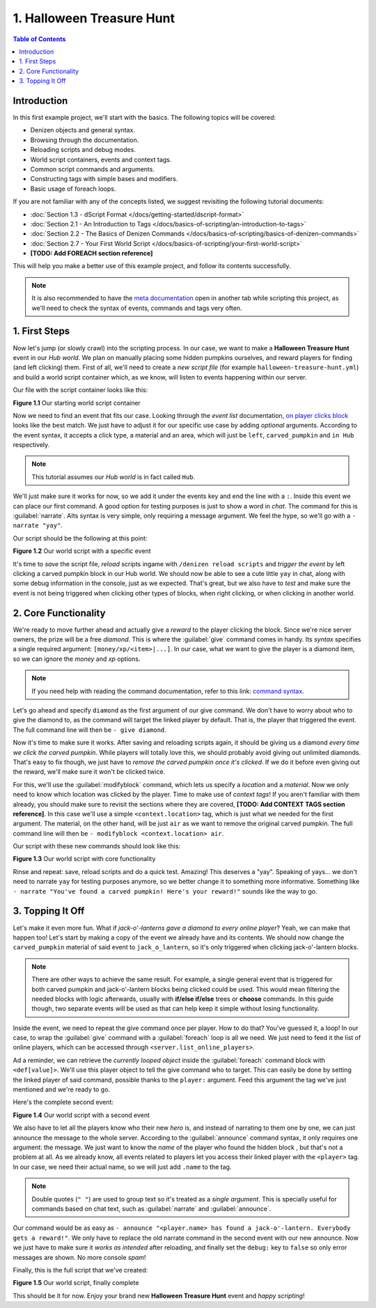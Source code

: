 ==========================
1. Halloween Treasure Hunt
==========================

.. contents:: Table of Contents
    :local:

Introduction
============

In this first example project, we'll start with the basics. The following topics will be covered:

* Denizen objects and general syntax.
* Browsing through the documentation.
* Reloading scripts and debug modes.
* World script containers, events and context tags.
* Common script commands and arguments.
* Constructing tags with simple bases and modifiers.
* Basic usage of foreach loops.

If you are not familiar with any of the concepts listed, we suggest revisiting the following tutorial documents:

* :doc:`Section 1.3 - dScript Format </docs/getting-started/dscript-format>`
* :doc:`Section 2.1 - An Introduction to Tags </docs/basics-of-scripting/an-introduction-to-tags>`
* :doc:`Section 2.2 - The Basics of Denizen Commands </docs/basics-of-scripting/basics-of-denizen-commands>`
* :doc:`Section 2.7 - Your First World Script </docs/basics-of-scripting/your-first-world-script>`
* **[TODO: Add FOREACH section reference]**

This will help you make a better use of this example project, and follow its contents successfully.

.. note::
    It is also recommended to have the `meta documentation`__ open in another tab while scripting this project, as 
    we'll need to check the syntax of events, commands and tags very often.

.. __: https://one.denizenscript.com/denizen/logs
    
1. First Steps
==============

Now let's jump (or slowly crawl) into the scripting process. In our case, we want to make a **Halloween Treasure 
Hunt** event in our *Hub world*. We plan on manually placing some hidden pumpkins ourselves, and reward players for 
finding (and left clicking) them. First of all, we'll need to create a *new script file* (for example 
``halloween-treasure-hunt.yml``) and build a world  script container which, as we know, will listen to events 
happening within our server.

Our file with the script container looks like this:

.. code-block:: dscript
    :name: figureDIY_1_1
    :linenos:

    halloween_treasure_hunt:
    type: world
    events:

.. rst-class:: figurecaption

**Figure 1.1** Our starting world script container

Now we need to find an event that fits our case. Looking through the *event list* documentation, `on player clicks 
block`__ looks like the best match. We just have to adjust it for our specific use case by adding *optional* arguments. 
According to the event syntax, it accepts a click type, a material and an area, which will just be ``left``, 
``carved_pumpkin`` and ``in Hub`` respectively.

.. __: https://one.denizenscript.com/denizen/evts/clicks%20block

.. note::
    This tutorial assumes our *Hub world* is in fact called ``Hub``.

We'll just make sure it works for now, so we add it under the events key and end the line with a ``:``. Inside this 
event we can place our first command. A good option for testing purposes is just to show a word in *chat*. The command 
for this is :guilabel:`narrate`. AIts syntax is very simple, only requiring a message argument. We feel the hype, so 
we'll go with a ``- narrate "yay"``.

Our script should be the following at this point:

.. code-block:: dscript
    :name: figureDIY_1_2
    :linenos:
    :emphasize-lines: 4,5

    halloween_treasure_hunt:
    type: world
    events:
      on player left clicks carved_pumpkin in Hub:
      - narrate "yay"

.. rst-class:: figurecaption

**Figure 1.2** Our world script with a specific event

It's time to *save* the script file, *reload* scripts ingame with ``/denizen reload scripts`` and *trigger the event* 
by left clicking a carved pumpkin block in our Hub world. We should now be able to see a cute little ``yay`` in chat, 
along with some debug information in the console, just as we expected. That's great, but we also have to *test* and 
make sure the event is not being triggered when clicking other types of blocks, when right clicking, or when clicking 
in another world.

2. Core Functionality
=====================

We're ready to move further ahead and actually give a *reward* to the player clicking the block. Since we're nice 
server owners, the prize will be a free *diamond*. This is where the :guilabel:`give` command comes in handy. Its 
*syntax* specifies a single required argument: ``[money/xp/<item>|...]``. In our case, what we want to give the player 
is a diamond item, so we can ignore the *money* and *xp* options.

.. note::
    If you need help with reading the command documentation, refer to this link: `command syntax`__.

.. __: https://one.denizenscript.com/denizen/lngs/syntax".    
    
Let's go ahead and specify ``diamond`` as the first argument of our give command. We don't have to worry about who to 
give the diamond to, as the command will target the linked player by default. That is, the player that triggered the 
event. The full command line will then be ``- give diamond``.

Now it's time to make sure it works. After saving and reloading scripts again, it should be giving us a diamond *every 
time we click the carved pumpkin*. While players will totally love this, we should probably avoid giving out unlimited 
diamonds. That's easy to fix though, we just have to *remove the carved pumpkin once it's clicked*. If we do it before 
even giving out the reward, we'll make sure it won't be clicked twice. 

For this, we'll use the :guilabel:`modifyblock` command, which lets us specify a *location* and a *material*. Now we 
only need to know which location was clicked by the player. Time to make use of *context tags*! If you aren't familiar 
with them already, you should make sure to revisit the sections where they are covered, **[TODO: Add CONTEXT TAGS section reference]**.
In this case we'll use a simple ``<context.location>`` tag, which is just what we needed for the first argument. The 
material, on the other hand, will be just ``air`` as we want to remove the original carved pumpkin. The full command 
line will then be ``- modifyblock <context.location> air``.

Our script with these new commands should look like this:

.. code-block:: dscript
    :name: figureDIY_1_3
    :linenos:
    :emphasize-lines: 6,7

    halloween_treasure_hunt:
    type: world
    events:
      on player left clicks carved_pumpkin in Hub:
      - narrate "yay"
      - modifyblock <context.location> air
      - give diamond

.. rst-class:: figurecaption

**Figure 1.3** Our world script with core functionality

Rinse and repeat: save, reload scripts and do a quick test. Amazing! This deserves a "yay". Speaking of yays… we don't 
need to narrate ``yay`` for testing purposes anymore, so we better change it to something more informative. Something 
like ``- narrate "You've found a carved pumpkin! Here's your reward!"`` sounds like the way to go.

3. Topping It Off
=================

Let's make it even more fun. What if *jack-o'-lanterns gave a diamond to every online player*? Yeah, we can make that 
happen too! Let's start by making a copy of the event we already have and its contents. We should now change the 
``carved_pumpkin`` material of said event to ``jack_o_lantern``, so it's only triggered when clicking jack-o'-lantern 
blocks.

.. note::
    There are other ways to achieve the same result. For example, a single general event that is triggered for both 
    carved pumpkin and jack-o'-lantern blocks being clicked could be used. This would mean filtering the needed blocks 
    with logic afterwards, usually with **if/else if/else** trees or **choose** commands. In this guide though, two 
    separate events will be used as that can help keep it simple without losing functionality.

Inside the event, we need to repeat the give command once per player. How to do that? You've guessed it, a loop! In 
our case, to wrap the :guilabel:`give` command with a :guilabel:`foreach` loop is all we need. We just need to feed it 
the list of online players, which can be accessed through ``<server.list_online_players>``.

Ad a reminder, we can retrieve the *currently looped object* inside the :guilabel:`foreach` command block with 
``<def[value]>``. We'll use this player object to tell the give command who to target. This can easily be done by 
setting the linked player of said command, possible thanks to the ``player:`` argument. Feed this argument the tag 
we've just mentioned and we're ready to go.

Here's the complete second event:

.. code-block:: dscript
    :name: figureDIY_1_4
    :linenos:
    :emphasize-lines: 9-13

    halloween_treasure_hunt:
    type: world
    events:
      on player left clicks carved_pumpkin in Hub:
      - narrate "You've found a carved pumpkin! Here's your reward!"
      - modifyblock <context.location> air
      - give diamond
     
      on player left clicks jack_o_lantern in Hub:
      - narrate "You've found a carved pumpkin! Here's your reward!"
      - modifyblock <context.location> air
      - foreach <server.list_online_players>:
        - give diamond player:<def[value]>

.. rst-class:: figurecaption

**Figure 1.4** Our world script with a second event

We also have to let all the players know who their new *hero* is, and instead of narrating to them one by one, we can 
just announce the message to the whole server. According to the :guilabel:`announce` command syntax, it only requires 
one argument: the message. We just want to know the *name* of the player who found the hidden block , but that's not a 
problem at all. As we already know, all events related to players let you access their linked player with the 
``<player>`` tag. In our case, we need their actual name, so we will just add ``.name`` to the tag.

.. note::
    Double quotes (``" "``) are used to group text so it's treated as a *single argument*. This is specially useful for 
    commands based on chat text, such as :guilabel:`narrate` and :guilabel:`announce`.

Our command would be as easy as ``- announce "<player.name> has found a jack-o'-lantern. Everybody gets a reward!"``. 
We only have to replace the old narrate command in the second event with our new announce. Now we just have to make 
sure it *works as intended* after reloading, and finally set the ``debug:`` key to ``false`` so only error messages 
are shown. No more console *spam*!

Finally, this is the full script that we've created:

.. code-block:: dscript
    :name: figureDIY_1_5
    :linenos:
    :emphasize-lines: 3,11

    halloween_treasure_hunt:
    type: world
    debug: false
    events:
      on player left clicks carved_pumpkin in Hub:
      - narrate "You've found a carved pumpkin! Here's your reward!"
      - modifyblock <context.location> air
      - give diamond
     
      on player left clicks jack_o_lantern in Hub:
      - announce "<player.name> has found a jack-o'-lantern. Everybody gets a reward!"
      - modifyblock <context.location> air
      - foreach <server.list_online_players>:
        - give diamond player:<def[value]>

.. rst-class:: figurecaption

**Figure 1.5** Our world script, finally complete

This should be it for now. Enjoy your brand new **Halloween Treasure Hunt** event and *happy scripting*!